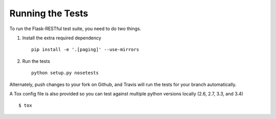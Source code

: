 .. _testing:

Running the Tests
=================

To run the Flask-RESTful test suite, you need to do two things.

1. Install the extra required dependency ::

       pip install -e '.[paging]' --use-mirrors

2. Run the tests ::

       python setup.py nosetests

Alternately, push changes to your fork on Github, and Travis will run the tests
for your branch automatically.

A Tox config file is also provided so you can test against multiple python
versions locally (2.6, 2.7, 3.3, and 3.4) ::

       $ tox

